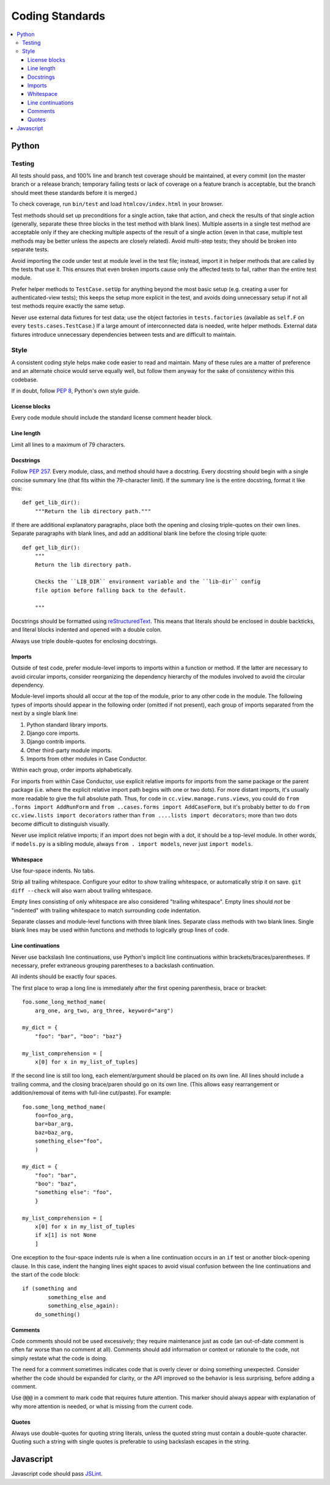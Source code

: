 Coding Standards
================

.. contents:: :local:

Python
------

Testing
~~~~~~~

All tests should pass, and 100% line and branch test coverage should be
maintained, at every commit (on the master branch or a release branch;
temporary failing tests or lack of coverage on a feature branch is acceptable,
but the branch should meet these standards before it is merged.)

To check coverage, run ``bin/test`` and load ``htmlcov/index.html`` in your
browser.

Test methods should set up preconditions for a single action, take that action,
and check the results of that single action (generally, separate these three
blocks in the test method with blank lines). Multiple asserts in a single test
method are acceptable only if they are checking multiple aspects of the result
of a single action (even in that case, multiple test methods may be better
unless the aspects are closely related). Avoid multi-step tests; they should be
broken into separate tests.

Avoid importing the code under test at module level in the test file; instead,
import it in helper methods that are called by the tests that use it. This
ensures that even broken imports cause only the affected tests to fail, rather
than the entire test module.

Prefer helper methods to ``TestCase.setUp`` for anything beyond the most basic
setup (e.g. creating a user for authenticated-view tests); this keeps the setup
more explicit in the test, and avoids doing unnecessary setup if not all test
methods require exactly the same setup.

Never use external data fixtures for test data; use the object factories in
``tests.factories`` (available as ``self.F`` on every
``tests.cases.TestCase``.) If a large amount of interconnected data is needed,
write helper methods. External data fixtures introduce unnecessary dependencies
between tests and are difficult to maintain.


Style
~~~~~

A consistent coding style helps make code easier to read and maintain. Many of
these rules are a matter of preference and an alternate choice would serve
equally well, but follow them anyway for the sake of consistency within this
codebase.

If in doubt, follow :pep:`8`, Python's own style guide.


License blocks
''''''''''''''

Every code module should include the standard license comment header block.


Line length
'''''''''''

Limit all lines to a maximum of 79 characters.


Docstrings
''''''''''

Follow :pep:`257`. Every module, class, and method should have a
docstring. Every docstring should begin with a single concise summary line
(that fits within the 79-character limit). If the summary line is the entire
docstring, format it like this::

    def get_lib_dir():
        """Return the lib directory path."""


If there are additional explanatory paragraphs, place both the opening and
closing triple-quotes on their own lines. Separate paragraphs with blank lines,
and add an additional blank line before the closing triple quote::

    def get_lib_dir():
        """
        Return the lib directory path.

        Checks the ``LIB_DIR`` environment variable and the ``lib-dir`` config
        file option before falling back to the default.

        """

Docstrings should be formatted using `reStructuredText`_. This means that
literals should be enclosed in double backticks, and literal blocks indented
and opened with a double colon.

Always use triple double-quotes for enclosing docstrings.

.. _reStructuredText: http://docutils.sourceforge.net/rst.html


Imports
'''''''

Outside of test code, prefer module-level imports to imports within a function
or method. If the latter are necessary to avoid circular imports, consider
reorganizing the dependency hierarchy of the modules involved to avoid the
circular dependency.

Module-level imports should all occur at the top of the module, prior to any
other code in the module. The following types of imports should appear in the
following order (omitted if not present), each group of imports separated from
the next by a single blank line:

1. Python standard library imports.

2. Django core imports.

3. Django contrib imports.

4. Other third-party module imports.

5. Imports from other modules in Case Conductor.

Within each group, order imports alphabetically.

For imports from within Case Conductor, use explicit relative imports for
imports from the same package or the parent package (i.e. where the explicit
relative import path begins with one or two dots). For more distant imports,
it's usually more readable to give the full absolute path. Thus, for code in
``cc.view.manage.runs.views``, you could do ``from .forms import AddRunForm``
and ``from ..cases.forms import AddCaseForm``, but it's probably better to do
``from cc.view.lists import decorators`` rather than ``from ....lists import
decorators``; more than two dots become difficult to distinguish visually.

Never use implicit relative imports; if an import does not begin with a dot, it
should be a top-level module. In other words, if ``models.py`` is a sibling
module, always ``from . import models``, never just ``import models``.


Whitespace
''''''''''

Use four-space indents. No tabs.

Strip all trailing whitespace. Configure your editor to show trailing
whitespace, or automatically strip it on save. ``git diff --check`` will also
warn about trailing whitespace.

Empty lines consisting of only whitespace are also considered "trailing
whitespace". Empty lines should *not* be "indented" with trailing whitespace to
match surrounding code indentation.

Separate classes and module-level functions with three blank lines. Separate
class methods with two blank lines. Single blank lines may be used within
functions and methods to logically group lines of code.


Line continuations
''''''''''''''''''

Never use backslash line continuations, use Python's implicit line
continuations within brackets/braces/parentheses. If necessary, prefer
extraneous grouping parentheses to a backslash continuation.

All indents should be exactly four spaces.

The first place to wrap a long line is immediately after the first opening
parenthesis, brace or bracket::

    foo.some_long_method_name(
        arg_one, arg_two, arg_three, keyword="arg")
    
    my_dict = {
        "foo": "bar", "boo": "baz"}
    
    my_list_comprehension = [
        x[0] for x in my_list_of_tuples]

If the second line is still too long, each element/argument should be placed on
its own line. All lines should include a trailing comma, and the closing
brace/paren should go on its own line. (This allows easy rearrangement or
addition/removal of items with full-line cut/paste). For example::

    foo.some_long_method_name(
        foo=foo_arg,
        bar=bar_arg,
        baz=baz_arg,
        something_else="foo",
        )
    
    my_dict = {
        "foo": "bar",
        "boo": "baz",
        "something else": "foo",
        }
    
    my_list_comprehension = [
        x[0] for x in my_list_of_tuples
        if x[1] is not None
        ]


One exception to the four-space indents rule is when a line continuation occurs
in an ``if`` test or another block-opening clause. In this case, indent the
hanging lines eight spaces to avoid visual confusion between the line
continuations and the start of the code block::

    if (something and
            something_else and
            something_else_again):
        do_something()


Comments
''''''''

Code comments should not be used excessively; they require maintenance just as
code (an out-of-date comment is often far worse than no comment at
all). Comments should add information or context or rationale to the code, not
simply restate what the code is doing.

The need for a comment sometimes indicates code that is overly clever or doing
something unexpected. Consider whether the code should be expanded for clarity,
or the API improved so the behavior is less surprising, before adding a
comment.

Use ``@@@`` in a comment to mark code that requires future attention. This
marker should always appear with explanation of why more attention is needed,
or what is missing from the current code.


Quotes
''''''

Always use double-quotes for quoting string literals, unless the quoted string
must contain a double-quote character. Quoting such a string with single quotes
is preferable to using backslash escapes in the string.


Javascript
----------

Javascript code should pass `JSLint`_.

.. _JSLint: http://www.jslint.com
